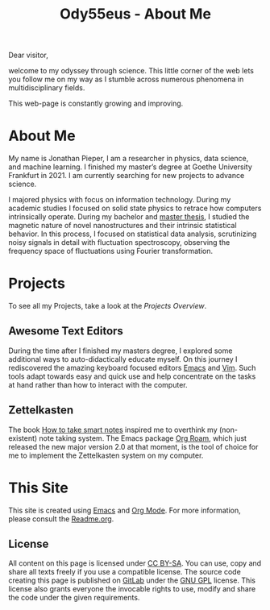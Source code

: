 :PROPERTIES:
:ID:       bed2da3b-5356-4834-9d43-b27d52873e34
:END:
#+TITLE: Ody55eus - About Me

Dear visitor,

welcome to my odyssey through science. This little corner of the web lets you follow me on my way as I stumble across numerous phenomena in multidisciplinary fields.

This web-page is constantly growing and improving.

* About Me
My name is Jonathan Pieper, I am a researcher in physics, data science, and machine learning. I finished my master’s degree at Goethe University Frankfurt in 2021. I am currently searching for new projects to advance science.

I majored physics with focus on information technology. During my academic studies I focused on solid state physics to retrace how computers intrinsically operate.
During my bachelor and [[id:c3b47664-b69b-4eb2-a09f-66325d5566fe][master thesis]], I studied the magnetic nature of novel nanostructures and their intrinsic statistical behavior.
In this process, I focused on statistical data analysis, scrutinizing noisy signals in detail with fluctuation spectroscopy, observing the frequency space of fluctuations using Fourier transformation.

* Projects
To see all my Projects, take a look at the [[Projects/projects.html][Projects Overview]].
** Awesome Text Editors
During the time after I finished my masters degree, I explored some additional ways to auto-didactically educate myself. On this journey I rediscovered the amazing keyboard focused editors [[id:7bd0d14c-b748-4f05-8c70-36fbf0a94745][Emacs]] and [[id:55274963-7de7-4ddb-ba29-43b04adc1c44][Vim]]. Such tools adapt towards easy and quick use and help concentrate on the tasks at hand rather than how to interact with the computer.
** Zettelkasten
 The book [[id:f80807b8-91f4-4799-92a3-076d1c1a045a][How to take smart notes]] inspired me to overthink my (non-existent) note taking system. The Emacs package [[id:5064b908-04f6-4167-a66c-072073109ef1][Org Roam]], which just released the new major version 2.0 at that moment, is the tool of choice for me to implement the Zettelkasten system on my computer.
* This Site
This site is created using [[id:7bd0d14c-b748-4f05-8c70-36fbf0a94745][Emacs]] and [[id:afe3de83-e5b8-4f53-b457-987dd9bd579d][Org Mode]].
For more information, please consult the [[id:1e0af5aa-7042-47f2-abb0-01c55b13f25b][Readme.org]].
** License
All content on this page is licensed under [[http://creativecommons.org/licenses/by-sa/4.0/][CC BY-SA]]. You can use, copy and share all texts freely if you use a compatible license.
The source code creating this page is published on [[https://gitlab.com/ody55eus/ody55eus.gitlab.io][GitLab]] under the [[https://www.gnu.org/licenses/gpl-3.0.en.html][GNU GPL]] license. This license also grants everyone the invocable rights to use, modify and share the code under the given requirements.
